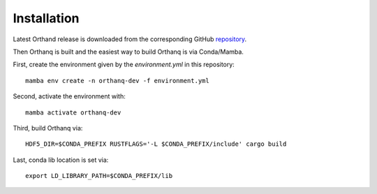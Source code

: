 Installation
======================================================

Latest Orthand release is downloaded from the corresponding GitHub `repository`_.

.. _repository: https://github.com/orthanq/orthanq/releases

Then Orthanq is built and the easiest way to build Orthanq is via Conda/Mamba.

First, create the environment given by the `environment.yml` in this repository::

    mamba env create -n orthanq-dev -f environment.yml

Second, activate the environment with::

    mamba activate orthanq-dev

Third, build Orthanq via::

    HDF5_DIR=$CONDA_PREFIX RUSTFLAGS='-L $CONDA_PREFIX/include' cargo build

Last, conda lib location is set via::

    export LD_LIBRARY_PATH=$CONDA_PREFIX/lib
